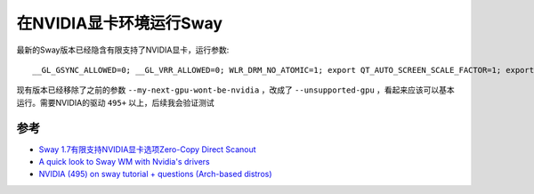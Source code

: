 .. _sway_with_nvidia:

===========================
在NVIDIA显卡环境运行Sway
===========================

最新的Sway版本已经隐含有限支持了NVIDIA显卡，运行参数::

   __GL_GSYNC_ALLOWED=0; __GL_VRR_ALLOWED=0; WLR_DRM_NO_ATOMIC=1; export QT_AUTO_SCREEN_SCALE_FACTOR=1; export QT_QPA_PLATFORM=wayland; export QT_WAYLAND_DISABLE_WINDOWDECORATION=1; export GDK_BACKEND=wayland; export XDG_CURRENT_DESKTOP=sway; export GBM_BACKEND=nvidia-drm; export __GLX_VENDOR_LIBRARY_NAME=nvidia; export MOZ_ENABLE_WAYLAND=1; export WLR_NO_HARDWARE_CURSORS=1; sway --unsupported-gpu

现有版本已经移除了之前的参数 ``--my-next-gpu-wont-be-nvidia`` ，改成了 ``--unsupported-gpu`` ，看起来应该可以基本运行。需要NVIDIA的驱动 ``495+`` 以上，后续我会验证测试

参考
=======

- `Sway 1.7有限支持NVIDIA显卡选项Zero-Copy Direct Scanout <https://www.phoronix.com/scan.php?page=news_item&px=Sway-1.7-rc2>`_
- `A quick look to Sway WM with Nvidia's drivers <https://www.reddit.com/r/swaywm/comments/sphp7b/a_quick_look_to_sway_wm_with_nvidias_drivers/>`_
- `NVIDIA (495) on sway tutorial + questions (Arch-based distros) <https://forums.developer.nvidia.com/t/nvidia-495-on-sway-tutorial-questions-arch-based-distros/192212>`_
